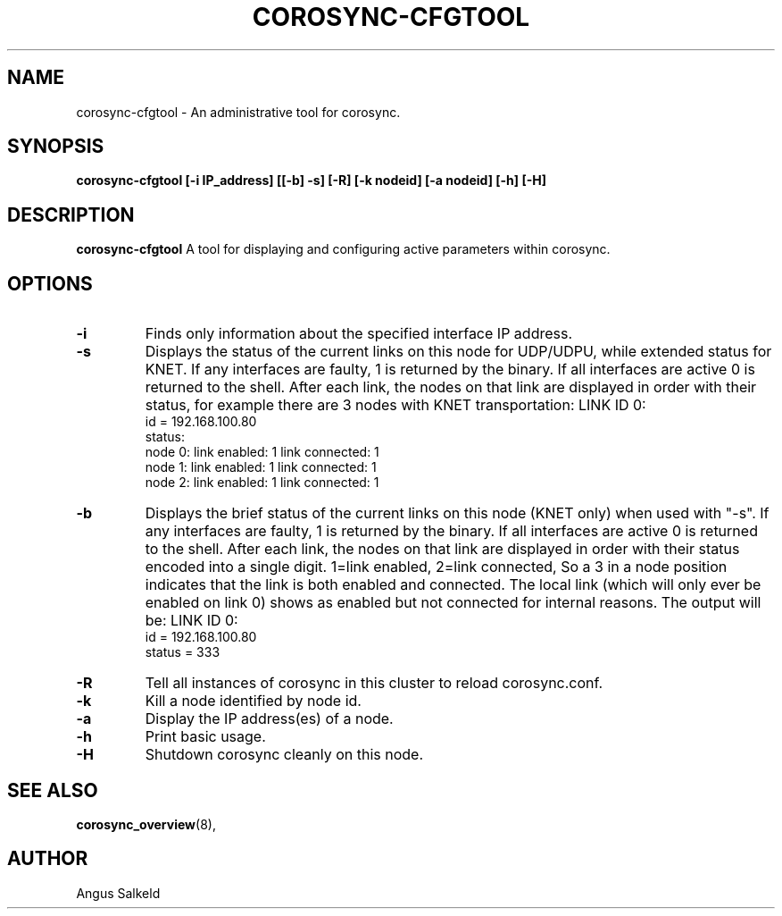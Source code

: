 .\" 
.\" * Copyright (C) 2010 Red Hat, Inc.
.\" *
.\" * All rights reserved.
.\" *
.\" * Author: Angus Salkeld <asalkeld@redhat.com>
.\" *
.\" * This software licensed under BSD license, the text of which follows:
.\" *
.\" * Redistribution and use in source and binary forms, with or without
.\" * modification, are permitted provided that the following conditions are met:
.\" *
.\" * - Redistributions of source code must retain the above copyright notice,
.\" *   this list of conditions and the following disclaimer.
.\" * - Redistributions in binary form must reproduce the above copyright notice,
.\" *   this list of conditions and the following disclaimer in the documentation
.\" *   and/or other materials provided with the distribution.
.\" * - Neither the name of the MontaVista Software, Inc. nor the names of its
.\" *   contributors may be used to endorse or promote products derived from this
.\" *   software without specific prior written permission.
.\" *
.\" * THIS SOFTWARE IS PROVIDED BY THE COPYRIGHT HOLDERS AND CONTRIBUTORS "AS IS"
.\" * AND ANY EXPRESS OR IMPLIED WARRANTIES, INCLUDING, BUT NOT LIMITED TO, THE
.\" * IMPLIED WARRANTIES OF MERCHANTABILITY AND FITNESS FOR A PARTICULAR PURPOSE
.\" * ARE DISCLAIMED. IN NO EVENT SHALL THE COPYRIGHT OWNER OR CONTRIBUTORS BE
.\" * LIABLE FOR ANY DIRECT, INDIRECT, INCIDENTAL, SPECIAL, EXEMPLARY, OR
.\" * CONSEQUENTIAL DAMAGES (INCLUDING, BUT NOT LIMITED TO, PROCUREMENT OF
.\" * SUBSTITUTE GOODS OR SERVICES; LOSS OF USE, DATA, OR PROFITS; OR BUSINESS
.\" * INTERRUPTION) HOWEVER CAUSED AND ON ANY THEORY OF LIABILITY, WHETHER IN
.\" * CONTRACT, STRICT LIABILITY, OR TORT (INCLUDING NEGLIGENCE OR OTHERWISE)
.\" * ARISING IN ANY WAY OUT OF THE USE OF THIS SOFTWARE, EVEN IF ADVISED OF
.\" * THE POSSIBILITY OF SUCH DAMAGE.
.\" */
.TH "COROSYNC-CFGTOOL" "8" "2010-05-30" "" ""
.SH "NAME"
corosync-cfgtool \- An administrative tool for corosync.
.SH "SYNOPSIS"
.B corosync\-cfgtool [\-i IP_address] [[\-b] \-s] [\-R] [\-k nodeid] [\-a nodeid] [\-h] [\-H]
.SH "DESCRIPTION"
.B corosync\-cfgtool
A tool for displaying and configuring active parameters within corosync.
.SH "OPTIONS"
.TP
.B -i
Finds only information about the specified interface IP address.
.TP 
.B -s
Displays the status of the current links on this node for UDP/UDPU, while extended status
for KNET. If any interfaces are faulty, 1 is returned by the binary. If all interfaces are
active 0 is returned to the shell.
After each link, the nodes on that link are displayed in order with their status,
for example there are 3 nodes with KNET transportation:
LINK ID 0:
    id     = 192.168.100.80
    status:
        node 0: link enabled: 1     link connected: 1
        node 1: link enabled: 1     link connected: 1
        node 2: link enabled: 1     link connected: 1
.TP
.B -b
Displays the brief status of the current links on this node (KNET only) when used
with "-s". If any interfaces are faulty, 1 is returned by the binary. If all interfaces
are active 0 is returned to the shell.
After each link, the nodes on that link are displayed in order with their status
encoded into a single digit. 1=link enabled, 2=link connected, So a 3 in
a node position indicates that the link is both enabled and connected.
The local link (which will only ever be enabled on link 0) shows as enabled but
not connected for internal reasons.
The output will be:
LINK ID 0:
    id     = 192.168.100.80
    status = 333
.TP 
.B -R
Tell all instances of corosync in this cluster to reload corosync.conf.
.TP 
.B -k
Kill a node identified by node id.
.TP 
.B -a
Display the IP address(es) of a node.
.TP
.B -h
Print basic usage.
.TP 
.B -H
Shutdown corosync cleanly on this node.
.SH "SEE ALSO"
.BR corosync_overview (8),
.SH "AUTHOR"
Angus Salkeld
.PP 
